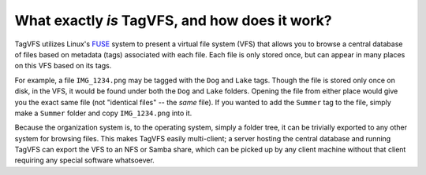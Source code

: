 ===============================================
What exactly *is* TagVFS, and how does it work?
===============================================

TagVFS utilizes Linux's `FUSE`_ system to present a virtual file system (VFS)
that allows you to browse a central database of files based on metadata (tags)
associated with each file.  Each file is only stored once, but can appear in
many places on this VFS based on its tags.

For example, a file ``IMG_1234.png`` may be tagged with the ``Dog`` and
``Lake`` tags.  Though the file is stored only once on disk, in the VFS, it
would be found under both the ``Dog`` and ``Lake`` folders.  Opening the file
from either place would give you the exact same file (not "identical files" --
the *same* file).  If you wanted to add the ``Summer`` tag to the file, simply
make a ``Summer`` folder and copy ``IMG_1234.png`` into it.

Because the organization system is, to the operating system, simply a folder
tree, it can be trivially exported to any other system for browsing files.
This makes TagVFS easily multi-client; a server hosting the central database
and running TagVFS can export the VFS to an NFS or Samba share, which can be
picked up by any client machine without that client requiring any special
software whatsoever.

.. _FUSE: https://www.kernel.org/doc/html/latest/filesystems/fuse.html

